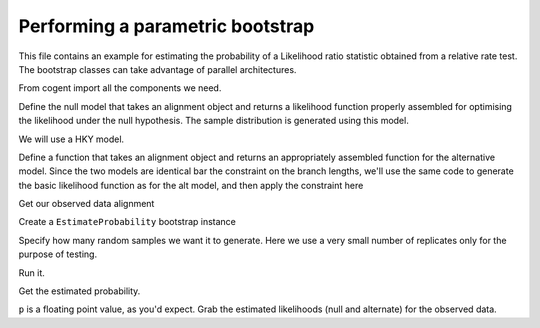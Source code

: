 .. _parametric-bootstrap:

Performing a parametric bootstrap
=================================

.. sectionauthor:: Gavin Huttley

This file contains an example for estimating the probability of a Likelihood ratio statistic obtained from a relative rate test. The bootstrap classes can take advantage of parallel architectures.

From cogent import all the components we need.

.. doctest::

    >>> from cogent import LoadSeqs, LoadTree
    >>> from cogent3.evolve import bootstrap
    >>> from cogent3.evolve.models import HKY85
    >>> from cogent3.maths import stats

Define the null model that takes an alignment object and returns a likelihood function properly assembled for optimising the likelihood under the null hypothesis. The sample distribution is generated using this model.

We will use a HKY model.

.. doctest::

    >>> def create_alt_function():
    ...     t = LoadTree("data/test.tree")
    ...     sm = HKY85()
    ...     return sm.makeLikelihoodFunction(t)

Define a function that takes an alignment object and returns an appropriately assembled function for the alternative model. Since the two models are identical bar the constraint on the branch lengths, we'll use the same code to generate the basic likelihood function as for the alt model, and then apply the constraint here

.. doctest::

    >>> def create_null_function():
    ...     lf = create_alt_function()
    ...     # set the local clock for humans & howler monkey
    ...     lf.set_local_clock("Human", "HowlerMon")
    ...     return lf

Get our observed data alignment

.. doctest::

    >>> aln = LoadSeqs(filename = "data/long_testseqs.fasta")

Create a ``EstimateProbability`` bootstrap instance

.. doctest::

    >>> estimateP = bootstrap.EstimateProbability(create_null_function(),
    ...                                       create_alt_function(),
    ...                                       aln)

Specify how many random samples we want it to generate. Here we use a very small number of replicates only for the purpose of testing.

.. doctest::

    >>> estimateP.setNumReplicates(5)

Run it.

.. doctest::

    >>> estimateP.run()

Get the estimated probability.

.. doctest::

    >>> p = estimateP.getEstimatedProb()

``p`` is a floating point value, as you'd expect. Grab the estimated likelihoods (null and alternate) for the observed data.

.. doctest::

    >>> print '%.2f, %.2f' % estimateP.getObservedlnL()
    -8751.94, -8750.59
